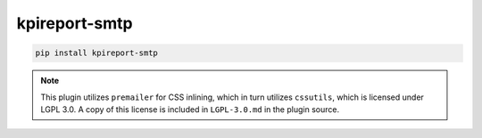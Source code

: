 ==============
kpireport-smtp
==============

.. image:: https://img.shields.io/pypi/v/kpireport-smtp
   :target: https://pypi.org/project/kpireport-smtp

.. code-block::

   pip install kpireport-smtp

.. note::

   This plugin utilizes ``premailer`` for CSS inlining, which in turn
   utilizes ``cssutils``, which is licensed under LGPL 3.0. A copy of this
   license is included in ``LGPL-3.0.md`` in the plugin source.
